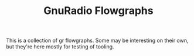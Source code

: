 #+TITLE: GnuRadio Flowgraphs

This is a collection of gr flowgraphs.
Some may be interesting on their own,
but they're here mostly for testing
of tooling.
